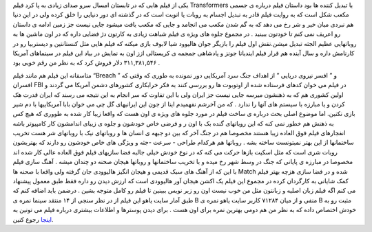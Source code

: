 .. title: ترانسفورمرز یک شاهکار در جلوه های ویژه 
.. date: 2007/10/1 6:37:52

یکی از فیلم هایی که در تابستان امسال سرو صدای زیادی به پا کرد فیلم
Transformers یا تبدیل کننده ها بود داستان فیلم درباره ی جسمی مکعب شکل
است که به روایت فیلم قادر به تبدیل اجسام به روبات یا اتوبت است که در
گذشته ای دور دنیایی را خلق کرده ولی در این دنیا هم نبردی میان خیر و شر
رخ می دهد که به گم شدن مکعب می انجامد و جایی که مکعب یافت میشود جایی
نیست جز زمین ادامه ی داستان رو اعریف نمی کنم تا خودتون ببینید . در مجموع
جلوه های ویژه ی فیلم شباهت زیادی به کارتون دژ فضایی داره که در اون ماشین
ها به روباتهایی عظیم الجثه تبدیل میشن.نقش اول فیلم را بازیگر جوان
هالیوود شیا لابوف بازی میکنه که فیلم هایی مثل کنستانتین و دیستربیا رو در
کارنامش داره و سال آینده هم قرار فیلم ایندیانا جونز و پادشاهی جمجمه ی
کریستالی ازز اون به نمایش در بیاد این فیلم در سینماهای آمریکا
۳۱۱,۳۸۱,۵۴۶ دلار فروش کرد که به نظر من رقم خوبی بود .

متاسفانه این فیلم هم مانند فیلم “Breach ” و ” افسر نیروی دریایی ” از
اهداف جنگ سرد آمریکایی دور نمونده به طوری که وقتی که افسران FBI در فیلم
می خوان کدهای فرستاده شده از اوتوبوت ها رو بررسی کنند به فکر خرابکاری
کشورهای دشمن آمریکا می گردند و اولین کشوری هم که به ذهنشون میرسه جایی
نیست جز ایران ولی با این تفاوت که سر انجام به این نتیجه می رسند که ایران
قدرت هک کردن و یا مبارزه با سیستم های آنها را ندارد . که من آخرشم
نفهمیدم اینا از جون این ایرانیهای گل چی می خوان بابا آمریکاییها با دم
شیر بازی نکنین. اما موضوع اصلی بحث درباره ی ساخت فیلم در مورد جلوه های
ویژه ی اون هست که واقعا زیبا کار شده به طووری که هیچ کس به ذهنش هم خطور
نمی کنه که این روباتهای گنده بک با اون ر و فرضی خاص خودشون و جلوه ی
زیبای اندامشون کار کامپیوتر باشه انفجارهای فیلم فوق العاده زیبا هستند
مخصوصا هم در جنگ آخر که بین دو جبهه ی انسان ها و روباتهای نیک با
روباتهای شر هست تخریب ساختمانها از این بهتر نمیتونست ساخته بشه . روباتها
هم هرکدام طراحی - سرعت -جثه و ویژگی های خاص خودشون رو دارند که بهتریشون
روبات شری است که مثل اسکیت بازها حرکت می کنه که در نوع خودش خیلی جالبه
فضا سازیهای فیلم فوق العاده عالی کار شده اند مخصوصا در مبارزه ی پایانی
که جنگ در وسط شهر رخ میده و با تخریب ساختمانها و روباتها هیجان صحنه دو
چندان میشه . آهنگ سازی فیلم با این که از آهنگ های سبک قدیمی و هیجان
انگیز هالیوودی جان گرفته ولی واقعا با صحنه ها Match شده و در فضا سازی
هزچه بهتر فیلم کمک شایانی به کارگردان کرده در مجموع این فیلم یک اکشن
هیجان آور هالیوودی است که ارزش دیدن رو داره فقط طبق معمول پیشنهاد می کنم
اگه فیلم زبان اصلیه و زبانتون مثل من خوب نیست اون رو زیر نویس ببینین تا
فیلم رو کامل متوجه بشین . درضمن باید اضافه کنم که طبق آمار سایت یاهو این
فیلم از در نظر سنجی از ۱۴ منتقد سینما نمره ی B منفی و از میان ۷۱۲۸۴
کاربر سایت یاهو نمره ی B مثبت رو به خودش اختصاص داده که به نظر من هم
دومی بهترین نمره برای اون هست . برای دیدن پوسترها و اطلاعات بیشتری
درباره فیلم می تونین به
`اینجا <http://movies.yahoo.com/movie/1808716430/info>`__ رجوع کنین.
